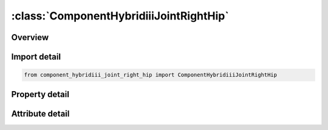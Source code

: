 





:class:`ComponentHybridiiiJointRightHip`
========================================


.. py:class:: component_hybridiii_joint_right_hip.ComponentHybridiiiJointRightHip(**kwargs)

   Bases: :py:obj:`ansys.dyna.core.lib.keyword_base.KeywordBase`


   
   DYNA COMPONENT_HYBRIDIII_JOINT_RIGHT_HIP keyword
















   ..
       !! processed by numpydoc !!


.. py:currentmodule:: ComponentHybridiiiJointRightHip

Overview
--------

.. tab-set::




   .. tab-item:: Properties

      .. list-table::
          :header-rows: 0
          :widths: auto

          * - :py:attr:`~did`
            - Get or set the Dummy ID, see *COMPONENT_HYBRIDIII.
          * - :py:attr:`~q1`
            - Get or set the Initial value of the joint's first degree of freedom. Units of degrees are defined for rotational DOF. See Appendix K of the USER'S MANUAL for a listing of the applicable DOF.
          * - :py:attr:`~q2`
            - Get or set the Initial value of the joint's second degree of freedom. Units of degrees are defined for rotational DOF. See Appendix K of the USER'S MANUAL for a listing of the applicable DOF
          * - :py:attr:`~q3`
            - Get or set the Initial value of the joint's third degree of freedom. Units of degrees are defined for rotational DOF. See Appendix K of the USER'S MANUAL for a listing of the applicable DOF.
          * - :py:attr:`~fric`
            - Get or set the Friction load on the joint.
          * - :py:attr:`~c1`
            - Get or set the Linear viscous damping coefficient applied to the first DOF of the joint.
          * - :py:attr:`~alo1`
            - Get or set the Linear coefficient for the low regime spring of the joint's first DOF.
          * - :py:attr:`~blo1`
            - Get or set the Cubic coefficient for the low regime spring of the joint's first DOF.
          * - :py:attr:`~ahi1`
            - Get or set the Linear coefficient for the high regime spring of the joint's first DOF.
          * - :py:attr:`~bhi1`
            - Get or set the Cubic coefficient for the high regime spring of the joint's first DOF.
          * - :py:attr:`~qlo1`
            - Get or set the Value for which the low regime spring definition becomes active.
          * - :py:attr:`~qhi1`
            - Get or set the Value for which the high regime spring definition becomes active.
          * - :py:attr:`~sclk1`
            - Get or set the Scale value applied to the stiffness of the joint's first DOF (default=1.0).
          * - :py:attr:`~c2`
            - Get or set the Linear viscous damping coefficient applied to the second DOF of the joint.
          * - :py:attr:`~alo2`
            - Get or set the Linear coefficient for the low regime spring of the joint's second DOF.
          * - :py:attr:`~blo2`
            - Get or set the Cubic coefficient for the low regime spring of the joint's second DOF.
          * - :py:attr:`~ahi2`
            - Get or set the Linear coefficient for the high regime spring of the joint's second DOF.
          * - :py:attr:`~bhi2`
            - Get or set the Cubic coefficient for the high regime spring of the joint's second DOF.
          * - :py:attr:`~qlo2`
            - Get or set the Value for which the low regime spring definition becomes active.
          * - :py:attr:`~qhi2`
            - Get or set the Value for which the high regime spring definition becomes active.
          * - :py:attr:`~sclk2`
            - Get or set the Scale value applied to the stiffness of the joint's second DOF (default=1.0).
          * - :py:attr:`~c3`
            - Get or set the Linear viscous damping coefficient applied to the third DOF of the joint.
          * - :py:attr:`~alo3`
            - Get or set the Linear coefficient for the low regime spring of the joint's third DOF.
          * - :py:attr:`~blo3`
            - Get or set the Cubic coefficient for the low regime spring of the joint's third DOF.
          * - :py:attr:`~ahi3`
            - Get or set the Linear coefficient for the high regime spring of the joint's third DOF.
          * - :py:attr:`~bhi3`
            - Get or set the Cubic coefficient for the high regime spring of the joint's third DOF.
          * - :py:attr:`~qlo3`
            - Get or set the Value for which the low regime spring definition becomes active.
          * - :py:attr:`~qhi3`
            - Get or set the Value for which the high regime spring definition becomes active.
          * - :py:attr:`~sclk3`
            - Get or set the Scale value applied to the stiffness of the joint's third DOF (default=1.0).


   .. tab-item:: Attributes

      .. list-table::
          :header-rows: 0
          :widths: auto

          * - :py:attr:`~keyword`
            - 
          * - :py:attr:`~subkeyword`
            - 






Import detail
-------------

.. code-block:: python

    from component_hybridiii_joint_right_hip import ComponentHybridiiiJointRightHip

Property detail
---------------

.. py:property:: did
   :type: Optional[int]


   
   Get or set the Dummy ID, see *COMPONENT_HYBRIDIII.
















   ..
       !! processed by numpydoc !!

.. py:property:: q1
   :type: float


   
   Get or set the Initial value of the joint's first degree of freedom. Units of degrees are defined for rotational DOF. See Appendix K of the USER'S MANUAL for a listing of the applicable DOF.
   Default is set to zero.
















   ..
       !! processed by numpydoc !!

.. py:property:: q2
   :type: float


   
   Get or set the Initial value of the joint's second degree of freedom. Units of degrees are defined for rotational DOF. See Appendix K of the USER'S MANUAL for a listing of the applicable DOF
   Default is set to zero.
















   ..
       !! processed by numpydoc !!

.. py:property:: q3
   :type: float


   
   Get or set the Initial value of the joint's third degree of freedom. Units of degrees are defined for rotational DOF. See Appendix K of the USER'S MANUAL for a listing of the applicable DOF.
   Default is set to zero.
















   ..
       !! processed by numpydoc !!

.. py:property:: fric
   :type: float


   
   Get or set the Friction load on the joint.
   Default is set to zero.
















   ..
       !! processed by numpydoc !!

.. py:property:: c1
   :type: float


   
   Get or set the Linear viscous damping coefficient applied to the first DOF of the joint.
   Default is set to zero.
















   ..
       !! processed by numpydoc !!

.. py:property:: alo1
   :type: float


   
   Get or set the Linear coefficient for the low regime spring of the joint's first DOF.
   Default is set to zero.
















   ..
       !! processed by numpydoc !!

.. py:property:: blo1
   :type: float


   
   Get or set the Cubic coefficient for the low regime spring of the joint's first DOF.
   Default is set to zero.
















   ..
       !! processed by numpydoc !!

.. py:property:: ahi1
   :type: float


   
   Get or set the Linear coefficient for the high regime spring of the joint's first DOF.
   Default is set to zero.
















   ..
       !! processed by numpydoc !!

.. py:property:: bhi1
   :type: float


   
   Get or set the Cubic coefficient for the high regime spring of the joint's first DOF.
   Default is set to zero.
















   ..
       !! processed by numpydoc !!

.. py:property:: qlo1
   :type: float


   
   Get or set the Value for which the low regime spring definition becomes active.
   Default is set to zero.
















   ..
       !! processed by numpydoc !!

.. py:property:: qhi1
   :type: float


   
   Get or set the Value for which the high regime spring definition becomes active.
   Default is set to zero.
















   ..
       !! processed by numpydoc !!

.. py:property:: sclk1
   :type: float


   
   Get or set the Scale value applied to the stiffness of the joint's first DOF (default=1.0).
















   ..
       !! processed by numpydoc !!

.. py:property:: c2
   :type: float


   
   Get or set the Linear viscous damping coefficient applied to the second DOF of the joint.
   Default is set to zero.
















   ..
       !! processed by numpydoc !!

.. py:property:: alo2
   :type: float


   
   Get or set the Linear coefficient for the low regime spring of the joint's second DOF.
   Default is set to zero.
















   ..
       !! processed by numpydoc !!

.. py:property:: blo2
   :type: float


   
   Get or set the Cubic coefficient for the low regime spring of the joint's second DOF.
   Default is set to zero.
















   ..
       !! processed by numpydoc !!

.. py:property:: ahi2
   :type: float


   
   Get or set the Linear coefficient for the high regime spring of the joint's second DOF.
   Default is set to zero.
















   ..
       !! processed by numpydoc !!

.. py:property:: bhi2
   :type: float


   
   Get or set the Cubic coefficient for the high regime spring of the joint's second DOF.
   Default is set to zero.
















   ..
       !! processed by numpydoc !!

.. py:property:: qlo2
   :type: float


   
   Get or set the Value for which the low regime spring definition becomes active.
   Default is set to zero.
















   ..
       !! processed by numpydoc !!

.. py:property:: qhi2
   :type: float


   
   Get or set the Value for which the high regime spring definition becomes active.
   Default is set to zero.
















   ..
       !! processed by numpydoc !!

.. py:property:: sclk2
   :type: float


   
   Get or set the Scale value applied to the stiffness of the joint's second DOF (default=1.0).
















   ..
       !! processed by numpydoc !!

.. py:property:: c3
   :type: float


   
   Get or set the Linear viscous damping coefficient applied to the third DOF of the joint.
   Default is set to zero.
















   ..
       !! processed by numpydoc !!

.. py:property:: alo3
   :type: float


   
   Get or set the Linear coefficient for the low regime spring of the joint's third DOF.
   Default is set to zero.
















   ..
       !! processed by numpydoc !!

.. py:property:: blo3
   :type: float


   
   Get or set the Cubic coefficient for the low regime spring of the joint's third DOF.
   Default is set to zero.
















   ..
       !! processed by numpydoc !!

.. py:property:: ahi3
   :type: float


   
   Get or set the Linear coefficient for the high regime spring of the joint's third DOF.
   Default is set to zero.
















   ..
       !! processed by numpydoc !!

.. py:property:: bhi3
   :type: float


   
   Get or set the Cubic coefficient for the high regime spring of the joint's third DOF.
   Default is set to zero.
















   ..
       !! processed by numpydoc !!

.. py:property:: qlo3
   :type: float


   
   Get or set the Value for which the low regime spring definition becomes active.
   Default is set to zero.
















   ..
       !! processed by numpydoc !!

.. py:property:: qhi3
   :type: float


   
   Get or set the Value for which the high regime spring definition becomes active.
   Default is set to zero.
















   ..
       !! processed by numpydoc !!

.. py:property:: sclk3
   :type: float


   
   Get or set the Scale value applied to the stiffness of the joint's third DOF (default=1.0).
















   ..
       !! processed by numpydoc !!



Attribute detail
----------------

.. py:attribute:: keyword
   :value: 'COMPONENT'


.. py:attribute:: subkeyword
   :value: 'HYBRIDIII_JOINT_RIGHT_HIP'






